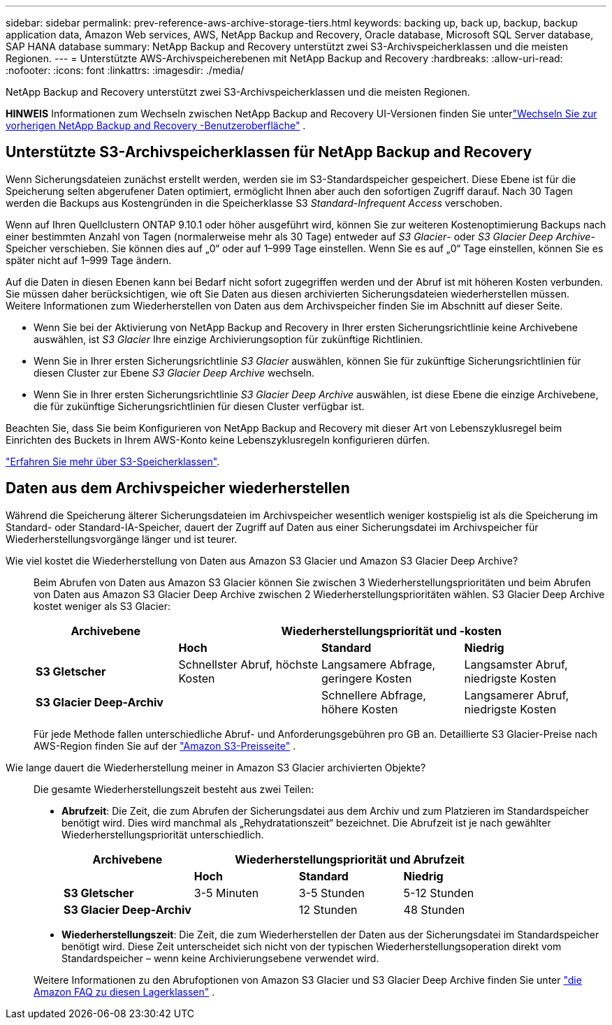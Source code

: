 ---
sidebar: sidebar 
permalink: prev-reference-aws-archive-storage-tiers.html 
keywords: backing up, back up, backup, backup application data, Amazon Web services, AWS, NetApp Backup and Recovery, Oracle database, Microsoft SQL Server database, SAP HANA database 
summary: NetApp Backup and Recovery unterstützt zwei S3-Archivspeicherklassen und die meisten Regionen. 
---
= Unterstützte AWS-Archivspeicherebenen mit NetApp Backup and Recovery
:hardbreaks:
:allow-uri-read: 
:nofooter: 
:icons: font
:linkattrs: 
:imagesdir: ./media/


[role="lead"]
NetApp Backup and Recovery unterstützt zwei S3-Archivspeicherklassen und die meisten Regionen.

[]
====
*HINWEIS* Informationen zum Wechseln zwischen NetApp Backup and Recovery UI-Versionen finden Sie unterlink:br-start-switch-ui.html["Wechseln Sie zur vorherigen NetApp Backup and Recovery -Benutzeroberfläche"] .

====


== Unterstützte S3-Archivspeicherklassen für NetApp Backup and Recovery

Wenn Sicherungsdateien zunächst erstellt werden, werden sie im S3-Standardspeicher gespeichert.  Diese Ebene ist für die Speicherung selten abgerufener Daten optimiert, ermöglicht Ihnen aber auch den sofortigen Zugriff darauf.  Nach 30 Tagen werden die Backups aus Kostengründen in die Speicherklasse S3 _Standard-Infrequent Access_ verschoben.

Wenn auf Ihren Quellclustern ONTAP 9.10.1 oder höher ausgeführt wird, können Sie zur weiteren Kostenoptimierung Backups nach einer bestimmten Anzahl von Tagen (normalerweise mehr als 30 Tage) entweder auf _S3 Glacier_- oder _S3 Glacier Deep Archive_-Speicher verschieben.  Sie können dies auf „0“ oder auf 1–999 Tage einstellen.  Wenn Sie es auf „0“ Tage einstellen, können Sie es später nicht auf 1–999 Tage ändern.

Auf die Daten in diesen Ebenen kann bei Bedarf nicht sofort zugegriffen werden und der Abruf ist mit höheren Kosten verbunden. Sie müssen daher berücksichtigen, wie oft Sie Daten aus diesen archivierten Sicherungsdateien wiederherstellen müssen.  Weitere Informationen zum Wiederherstellen von Daten aus dem Archivspeicher finden Sie im Abschnitt auf dieser Seite.

* Wenn Sie bei der Aktivierung von NetApp Backup and Recovery in Ihrer ersten Sicherungsrichtlinie keine Archivebene auswählen, ist _S3 Glacier_ Ihre einzige Archivierungsoption für zukünftige Richtlinien.
* Wenn Sie in Ihrer ersten Sicherungsrichtlinie _S3 Glacier_ auswählen, können Sie für zukünftige Sicherungsrichtlinien für diesen Cluster zur Ebene _S3 Glacier Deep Archive_ wechseln.
* Wenn Sie in Ihrer ersten Sicherungsrichtlinie _S3 Glacier Deep Archive_ auswählen, ist diese Ebene die einzige Archivebene, die für zukünftige Sicherungsrichtlinien für diesen Cluster verfügbar ist.


Beachten Sie, dass Sie beim Konfigurieren von NetApp Backup and Recovery mit dieser Art von Lebenszyklusregel beim Einrichten des Buckets in Ihrem AWS-Konto keine Lebenszyklusregeln konfigurieren dürfen.

https://aws.amazon.com/s3/storage-classes/["Erfahren Sie mehr über S3-Speicherklassen"^].



== Daten aus dem Archivspeicher wiederherstellen

Während die Speicherung älterer Sicherungsdateien im Archivspeicher wesentlich weniger kostspielig ist als die Speicherung im Standard- oder Standard-IA-Speicher, dauert der Zugriff auf Daten aus einer Sicherungsdatei im Archivspeicher für Wiederherstellungsvorgänge länger und ist teurer.

Wie viel kostet die Wiederherstellung von Daten aus Amazon S3 Glacier und Amazon S3 Glacier Deep Archive?:: Beim Abrufen von Daten aus Amazon S3 Glacier können Sie zwischen 3 Wiederherstellungsprioritäten und beim Abrufen von Daten aus Amazon S3 Glacier Deep Archive zwischen 2 Wiederherstellungsprioritäten wählen.  S3 Glacier Deep Archive kostet weniger als S3 Glacier:
+
--
[cols="25,25,25,25"]
|===
| Archivebene 3+| Wiederherstellungspriorität und -kosten 


|  | *Hoch* | *Standard* | *Niedrig* 


| *S3 Gletscher* | Schnellster Abruf, höchste Kosten | Langsamere Abfrage, geringere Kosten | Langsamster Abruf, niedrigste Kosten 


| *S3 Glacier Deep-Archiv* |  | Schnellere Abfrage, höhere Kosten | Langsamerer Abruf, niedrigste Kosten 
|===
Für jede Methode fallen unterschiedliche Abruf- und Anforderungsgebühren pro GB an.  Detaillierte S3 Glacier-Preise nach AWS-Region finden Sie auf der https://aws.amazon.com/s3/pricing/["Amazon S3-Preisseite"^] .

--
Wie lange dauert die Wiederherstellung meiner in Amazon S3 Glacier archivierten Objekte?:: Die gesamte Wiederherstellungszeit besteht aus zwei Teilen:
+
--
* *Abrufzeit*: Die Zeit, die zum Abrufen der Sicherungsdatei aus dem Archiv und zum Platzieren im Standardspeicher benötigt wird.  Dies wird manchmal als „Rehydratationszeit“ bezeichnet.  Die Abrufzeit ist je nach gewählter Wiederherstellungspriorität unterschiedlich.
+
[cols="25,20,20,20"]
|===
| Archivebene 3+| Wiederherstellungspriorität und Abrufzeit 


|  | *Hoch* | *Standard* | *Niedrig* 


| *S3 Gletscher* | 3-5 Minuten | 3-5 Stunden | 5-12 Stunden 


| *S3 Glacier Deep-Archiv* |  | 12 Stunden | 48 Stunden 
|===
* *Wiederherstellungszeit*: Die Zeit, die zum Wiederherstellen der Daten aus der Sicherungsdatei im Standardspeicher benötigt wird.  Diese Zeit unterscheidet sich nicht von der typischen Wiederherstellungsoperation direkt vom Standardspeicher – wenn keine Archivierungsebene verwendet wird.


Weitere Informationen zu den Abrufoptionen von Amazon S3 Glacier und S3 Glacier Deep Archive finden Sie unter https://aws.amazon.com/s3/faqs/#Amazon_S3_Glacier["die Amazon FAQ zu diesen Lagerklassen"^] .

--


